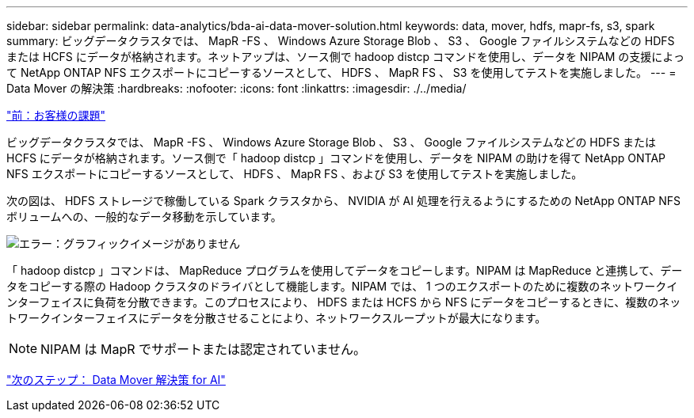 ---
sidebar: sidebar 
permalink: data-analytics/bda-ai-data-mover-solution.html 
keywords: data, mover, hdfs, mapr-fs, s3, spark 
summary: ビッグデータクラスタでは、 MapR -FS 、 Windows Azure Storage Blob 、 S3 、 Google ファイルシステムなどの HDFS または HCFS にデータが格納されます。ネットアップは、ソース側で hadoop distcp コマンドを使用し、データを NIPAM の支援によって NetApp ONTAP NFS エクスポートにコピーするソースとして、 HDFS 、 MapR FS 、 S3 を使用してテストを実施しました。 
---
= Data Mover の解決策
:hardbreaks:
:nofooter: 
:icons: font
:linkattrs: 
:imagesdir: ./../media/


link:bda-ai-customer-challenges.html["前：お客様の課題"]

ビッグデータクラスタでは、 MapR -FS 、 Windows Azure Storage Blob 、 S3 、 Google ファイルシステムなどの HDFS または HCFS にデータが格納されます。ソース側で「 hadoop distcp 」コマンドを使用し、データを NIPAM の助けを得て NetApp ONTAP NFS エクスポートにコピーするソースとして、 HDFS 、 MapR FS 、および S3 を使用してテストを実施しました。

次の図は、 HDFS ストレージで稼働している Spark クラスタから、 NVIDIA が AI 処理を行えるようにするための NetApp ONTAP NFS ボリュームへの、一般的なデータ移動を示しています。

image:bda-ai-image3.png["エラー：グラフィックイメージがありません"]

「 hadoop distcp 」コマンドは、 MapReduce プログラムを使用してデータをコピーします。NIPAM は MapReduce と連携して、データをコピーする際の Hadoop クラスタのドライバとして機能します。NIPAM では、 1 つのエクスポートのために複数のネットワークインターフェイスに負荷を分散できます。このプロセスにより、 HDFS または HCFS から NFS にデータをコピーするときに、複数のネットワークインターフェイスにデータを分散させることにより、ネットワークスループットが最大になります。


NOTE: NIPAM は MapR でサポートまたは認定されていません。

link:bda-ai-data-mover-solution-for-ai.html["次のステップ： Data Mover 解決策 for AI"]
